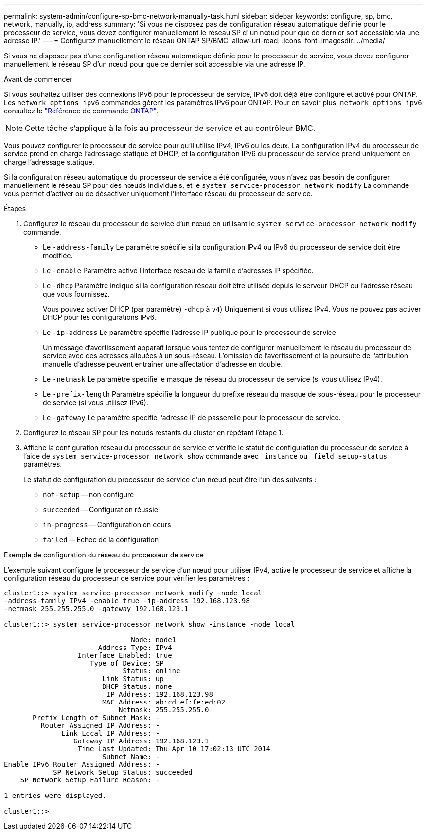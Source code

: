 ---
permalink: system-admin/configure-sp-bmc-network-manually-task.html 
sidebar: sidebar 
keywords: configure, sp, bmc, network, manually, ip, address 
summary: 'Si vous ne disposez pas de configuration réseau automatique définie pour le processeur de service, vous devez configurer manuellement le réseau SP d"un nœud pour que ce dernier soit accessible via une adresse IP.' 
---
= Configurez manuellement le réseau ONTAP SP/BMC
:allow-uri-read: 
:icons: font
:imagesdir: ../media/


[role="lead"]
Si vous ne disposez pas d'une configuration réseau automatique définie pour le processeur de service, vous devez configurer manuellement le réseau SP d'un nœud pour que ce dernier soit accessible via une adresse IP.

.Avant de commencer
Si vous souhaitez utiliser des connexions IPv6 pour le processeur de service, IPv6 doit déjà être configuré et activé pour ONTAP. Les `network options ipv6` commandes gèrent les paramètres IPv6 pour ONTAP. Pour en savoir plus, `network options ipv6` consultez le link:https://docs.netapp.com/us-en/ontap-cli/search.html?q=network+options+ipv6["Référence de commande ONTAP"^].

[NOTE]
====
Cette tâche s'applique à la fois au processeur de service et au contrôleur BMC.

====
Vous pouvez configurer le processeur de service pour qu'il utilise IPv4, IPv6 ou les deux. La configuration IPv4 du processeur de service prend en charge l'adressage statique et DHCP, et la configuration IPv6 du processeur de service prend uniquement en charge l'adressage statique.

Si la configuration réseau automatique du processeur de service a été configurée, vous n'avez pas besoin de configurer manuellement le réseau SP pour des nœuds individuels, et le `system service-processor network modify` La commande vous permet d'activer ou de désactiver uniquement l'interface réseau du processeur de service.

.Étapes
. Configurez le réseau du processeur de service d'un nœud en utilisant le `system service-processor network modify` commande.
+
** Le `-address-family` Le paramètre spécifie si la configuration IPv4 ou IPv6 du processeur de service doit être modifiée.
** Le `-enable` Paramètre active l'interface réseau de la famille d'adresses IP spécifiée.
** Le `-dhcp` Paramètre indique si la configuration réseau doit être utilisée depuis le serveur DHCP ou l'adresse réseau que vous fournissez.
+
Vous pouvez activer DHCP (par paramètre) `-dhcp` à `v4`) Uniquement si vous utilisez IPv4. Vous ne pouvez pas activer DHCP pour les configurations IPv6.

** Le `-ip-address` Le paramètre spécifie l'adresse IP publique pour le processeur de service.
+
Un message d'avertissement apparaît lorsque vous tentez de configurer manuellement le réseau du processeur de service avec des adresses allouées à un sous-réseau. L'omission de l'avertissement et la poursuite de l'attribution manuelle d'adresse peuvent entraîner une affectation d'adresse en double.

** Le `-netmask` Le paramètre spécifie le masque de réseau du processeur de service (si vous utilisez IPv4).
** Le `-prefix-length` Paramètre spécifie la longueur du préfixe réseau du masque de sous-réseau pour le processeur de service (si vous utilisez IPv6).
** Le `-gateway` Le paramètre spécifie l'adresse IP de passerelle pour le processeur de service.


. Configurez le réseau SP pour les nœuds restants du cluster en répétant l'étape 1.
. Affiche la configuration réseau du processeur de service et vérifie le statut de configuration du processeur de service à l'aide de `system service-processor network show` commande avec `–instance` ou `–field setup-status` paramètres.
+
Le statut de configuration du processeur de service d'un nœud peut être l'un des suivants :

+
** `not-setup` -- non configuré
** `succeeded` -- Configuration réussie
** `in-progress` -- Configuration en cours
** `failed` -- Echec de la configuration




.Exemple de configuration du réseau du processeur de service
L'exemple suivant configure le processeur de service d'un nœud pour utiliser IPv4, active le processeur de service et affiche la configuration réseau du processeur de service pour vérifier les paramètres :

[listing]
----

cluster1::> system service-processor network modify -node local
-address-family IPv4 -enable true -ip-address 192.168.123.98
-netmask 255.255.255.0 -gateway 192.168.123.1

cluster1::> system service-processor network show -instance -node local

                               Node: node1
                       Address Type: IPv4
                  Interface Enabled: true
                     Type of Device: SP
                             Status: online
                        Link Status: up
                        DHCP Status: none
                         IP Address: 192.168.123.98
                        MAC Address: ab:cd:ef:fe:ed:02
                            Netmask: 255.255.255.0
       Prefix Length of Subnet Mask: -
         Router Assigned IP Address: -
              Link Local IP Address: -
                 Gateway IP Address: 192.168.123.1
                  Time Last Updated: Thu Apr 10 17:02:13 UTC 2014
                        Subnet Name: -
Enable IPv6 Router Assigned Address: -
            SP Network Setup Status: succeeded
    SP Network Setup Failure Reason: -

1 entries were displayed.

cluster1::>
----